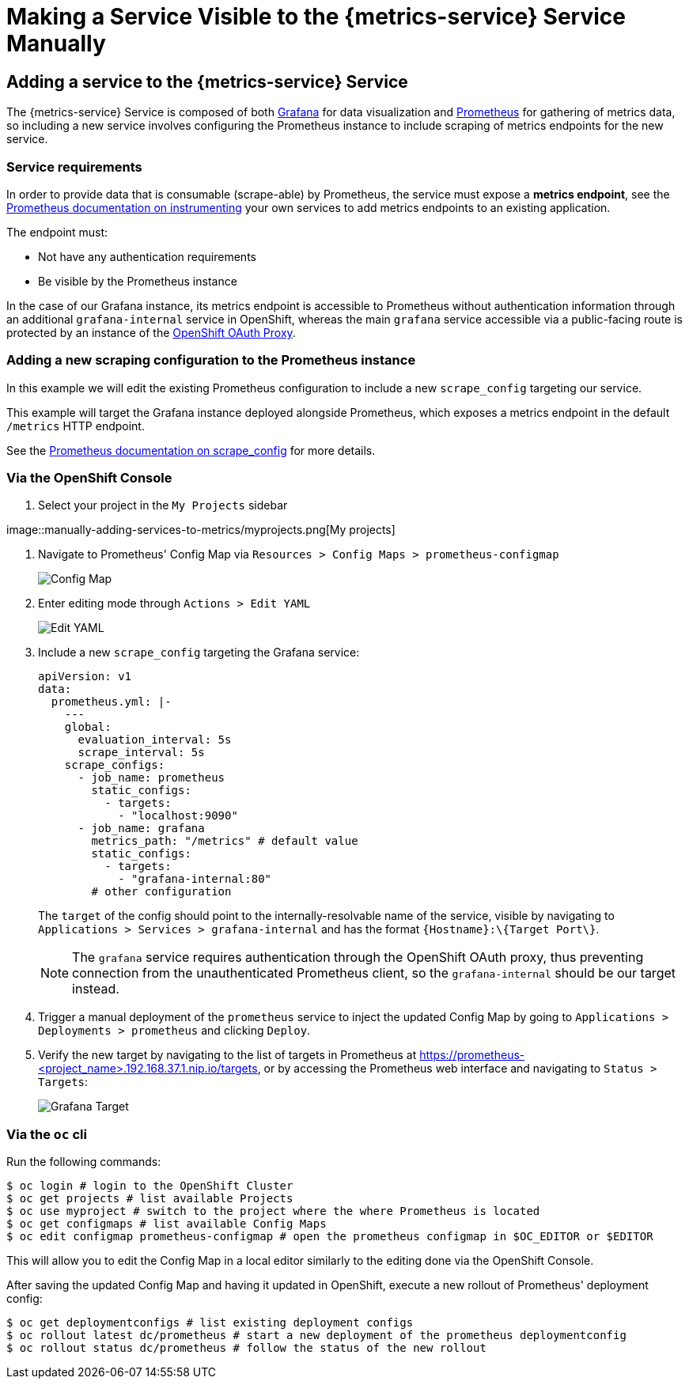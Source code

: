 

= Making a Service Visible to the {metrics-service} Service Manually

== Adding a service to the {metrics-service} Service

The {metrics-service} Service is composed of both https://grafana.com/[Grafana]
for data visualization and https://prometheus.io/[Prometheus] for
gathering of metrics data, so including a new service involves
configuring the Prometheus instance to include scraping of metrics
endpoints for the new service.

=== Service requirements

In order to provide data that is consumable (scrape-able) by Prometheus,
the service must expose a *metrics endpoint*, see the
https://prometheus.io/docs/instrumenting[Prometheus documentation on
instrumenting] your own services to add metrics endpoints to an existing
application.

The endpoint must:

* Not have any authentication requirements
* Be visible by the Prometheus instance

In the case of our Grafana instance, its metrics endpoint is accessible to Prometheus without authentication information through an additional `grafana-internal` service in OpenShift, whereas the main `grafana` service accessible via a public-facing route is protected by an instance of the https://github.com/openshift/oauth-proxy/[OpenShift OAuth Proxy].

=== Adding a new scraping configuration to the Prometheus instance

In this example we will edit the existing Prometheus configuration to
include a new `scrape_config` targeting our service.

This example will target the Grafana instance deployed alongside
Prometheus, which exposes a metrics endpoint in the default `/metrics`
HTTP endpoint.

See the
link:https://prometheus.io/docs/prometheus/latest/configuration/configuration/\#scrape_config[Prometheus
documentation on scrape_config^] for more details.

=== Via the OpenShift Console

.  Select your project in the `My Projects` sidebar

image::manually-adding-services-to-metrics/myprojects.png[My
projects]

.  Navigate to Prometheus' Config Map via
`Resources > Config Maps > prometheus-configmap`
+
image::manually-adding-services-to-metrics/configmap.png[Config Map]

.  Enter editing mode through `Actions > Edit YAML`
+
image::manually-adding-services-to-metrics/edit.png[Edit YAML]

.  Include a new `scrape_config` targeting the Grafana service:
+
[source,yaml]
----
apiVersion: v1
data:
  prometheus.yml: |-
    ---
    global:
      evaluation_interval: 5s
      scrape_interval: 5s
    scrape_configs:
      - job_name: prometheus
        static_configs:
          - targets:
            - "localhost:9090"
      - job_name: grafana
        metrics_path: "/metrics" # default value
        static_configs:
          - targets:
            - "grafana-internal:80"
        # other configuration
----
+
The `target` of the config should point to the internally-resolvable
name of the service, visible by navigating to
`Applications > Services > grafana-internal` and has the format
`\{Hostname\}:\{Target Port\}`.
+
NOTE: The `grafana` service requires authentication through the OpenShift OAuth proxy, thus preventing connection from the unauthenticated Prometheus client, so the `grafana-internal` should be our target instead.

.  Trigger a manual deployment of the `prometheus` service to inject
the updated Config Map by going to
`Applications > Deployments > prometheus` and clicking `Deploy`.

. Verify the new target by navigating to the list of targets in Prometheus at https://prometheus-<project_name>.192.168.37.1.nip.io/targets, or by accessing the Prometheus web interface and navigating to `Status > Targets`:
+
image::manually-adding-services-to-metrics/grafana-target.png[Grafana Target]

=== Via the `oc` cli

Run the following commands:

[source,bash]
----
$ oc login # login to the OpenShift Cluster
$ oc get projects # list available Projects
$ oc use myproject # switch to the project where the where Prometheus is located
$ oc get configmaps # list available Config Maps
$ oc edit configmap prometheus-configmap # open the prometheus configmap in $OC_EDITOR or $EDITOR
----

This will allow you to edit the Config Map in a local editor similarly
to the editing done via the OpenShift Console.

After saving the updated Config Map and having it updated in OpenShift,
execute a new rollout of Prometheus' deployment config:

[source,bash]
----
$ oc get deploymentconfigs # list existing deployment configs
$ oc rollout latest dc/prometheus # start a new deployment of the prometheus deploymentconfig
$ oc rollout status dc/prometheus # follow the status of the new rollout
----
